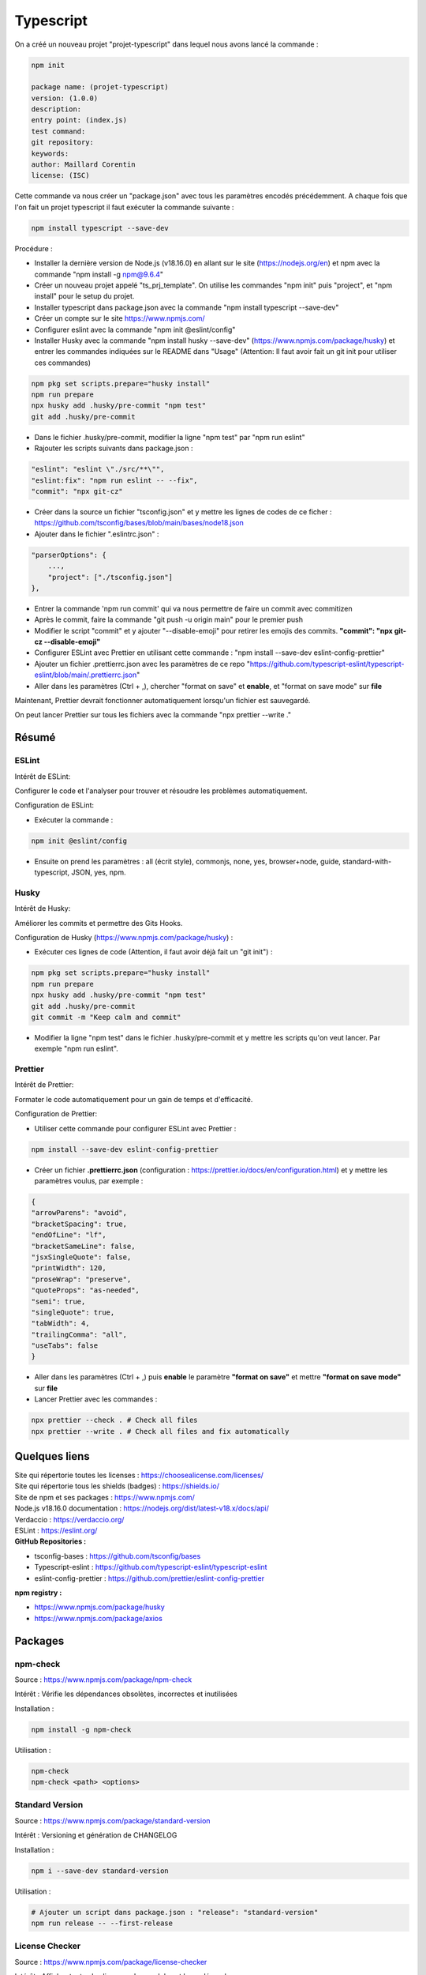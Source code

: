 Typescript
==========

On a créé un nouveau projet "projet-typescript" dans lequel nous avons lancé la commande :

.. code-block::

    npm init

    package name: (projet-typescript)
    version: (1.0.0)
    description:
    entry point: (index.js)
    test command:
    git repository:
    keywords:
    author: Maillard Corentin
    license: (ISC)

Cette commande va nous créer un "package.json" avec tous les paramètres encodés précédemment.
A chaque fois que l'on fait un projet typescript il faut exécuter la commande suivante :

.. code-block::
    
    npm install typescript --save-dev


Procédure : 

- Installer la dernière version de Node.js (v18.16.0) en allant sur le site (https://nodejs.org/en) et npm avec la commande "npm install -g npm@9.6.4"
- Créer un nouveau projet appelé "ts_prj_template". On utilise les commandes "npm init" puis "project", et "npm install" pour le setup du projet.
- Installer typescript dans package.json avec la commande "npm install typescript --save-dev"
- Créer un compte sur le site https://www.npmjs.com/
- Configurer eslint avec la commande "npm init @eslint/config"
- Installer Husky avec la commande "npm install husky --save-dev" (https://www.npmjs.com/package/husky) et entrer les commandes indiquées sur le README dans "Usage" (Attention: Il faut avoir fait un git init pour utiliser ces commandes)

.. code-block:: bash

    npm pkg set scripts.prepare="husky install"
    npm run prepare
    npx husky add .husky/pre-commit "npm test"
    git add .husky/pre-commit

- Dans le fichier .husky/pre-commit, modifier la ligne "npm test" par "npm run eslint"
- Rajouter les scripts suivants dans package.json :

.. code-block::

    "eslint": "eslint \"./src/**\"",
    "eslint:fix": "npm run eslint -- --fix",
    "commit": "npx git-cz"

- Créer dans la source un fichier "tsconfig.json" et y mettre les lignes de codes de ce ficher : https://github.com/tsconfig/bases/blob/main/bases/node18.json
- Ajouter dans le fichier ".eslintrc.json" :

.. code-block::

    "parserOptions": {
        ...,
        "project": ["./tsconfig.json"]
    },

- Entrer la commande 'npm run commit' qui va nous permettre de faire un commit avec commitizen
- Après le commit, faire la commande "git push -u origin main" pour le premier push
- Modifier le script "commit" et y ajouter "--disable-emoji" pour retirer les emojis des commits. **"commit": "npx git-cz --disable-emoji"**
- Configurer ESLint avec Prettier en utilisant cette commande : "npm install --save-dev eslint-config-prettier"
- Ajouter un fichier .prettierrc.json avec les paramètres de ce repo "https://github.com/typescript-eslint/typescript-eslint/blob/main/.prettierrc.json"
- Aller dans les paramètres (Ctrl + ,), chercher "format on save" et **enable**, et "format on save mode" sur **file**
  
Maintenant, Prettier devrait fonctionner automatiquement lorsqu'un fichier est sauvegardé.

On peut lancer Prettier sur tous les fichiers avec la commande "npx prettier --write ."

Résumé
------

ESLint
^^^^^^

Intérêt de ESLint:

Configurer le code et l'analyser pour trouver et résoudre les problèmes automatiquement.

Configuration de ESLint:

- Exécuter la commande :
  
.. code-block::
    
    npm init @eslint/config
    
- Ensuite on prend les paramètres : all (écrit style), commonjs, none, yes, browser+node, guide, standard-with-typescript, JSON, yes, npm.

Husky
^^^^^

Intérêt de Husky:

Améliorer les commits et permettre des Gits Hooks.

Configuration de Husky (https://www.npmjs.com/package/husky) :

- Exécuter ces lignes de code (Attention, il faut avoir déjà fait un "git init") :

.. code-block:: bash

    npm pkg set scripts.prepare="husky install"
    npm run prepare
    npx husky add .husky/pre-commit "npm test"
    git add .husky/pre-commit
    git commit -m "Keep calm and commit"

- Modifier la ligne "npm test" dans le fichier .husky/pre-commit et y mettre les scripts qu'on veut lancer. Par exemple "npm run eslint".

Prettier
^^^^^^^^

Intérêt de Prettier:

Formater le code automatiquement pour un gain de temps et d'efficacité.

Configuration de Prettier:

- Utiliser cette commande pour configurer ESLint avec Prettier :

.. code-block:: bash

    npm install --save-dev eslint-config-prettier

- Créer un fichier **.prettierrc.json** (configuration : https://prettier.io/docs/en/configuration.html) et y mettre les paramètres voulus, par exemple :

.. code-block:: bash

    {
    "arrowParens": "avoid",
    "bracketSpacing": true,
    "endOfLine": "lf",
    "bracketSameLine": false,
    "jsxSingleQuote": false,
    "printWidth": 120,
    "proseWrap": "preserve",
    "quoteProps": "as-needed",
    "semi": true,
    "singleQuote": true,
    "tabWidth": 4,
    "trailingComma": "all",
    "useTabs": false
    }

- Aller dans les paramètres (Ctrl + ,) puis **enable** le paramètre **"format on save"** et mettre **"format on save mode"** sur **file**
- Lancer Prettier avec les commandes :

.. code-block:: bash

    npx prettier --check . # Check all files
    npx prettier --write . # Check all files and fix automatically


Quelques liens 
---------------

| Site qui répertorie toutes les licenses : https://choosealicense.com/licenses/
| Site qui répertorie tous les shields (badges) : https://shields.io/
| Site de npm et ses packages : https://www.npmjs.com/
| Node.js v18.16.0 documentation : https://nodejs.org/dist/latest-v18.x/docs/api/
| Verdaccio : https://verdaccio.org/
| ESLint : https://eslint.org/
| **GitHub Repositories :**

- tsconfig-bases : https://github.com/tsconfig/bases
- Typescript-eslint : https://github.com/typescript-eslint/typescript-eslint
- eslint-config-prettier : https://github.com/prettier/eslint-config-prettier

| **npm registry :**

- https://www.npmjs.com/package/husky
- https://www.npmjs.com/package/axios

Packages
--------

npm-check
^^^^^^^^^^

Source : https://www.npmjs.com/package/npm-check

Intérêt : Vérifie les dépendances obsolètes, incorrectes et inutilisées

Installation :

.. code-block:: bash

    npm install -g npm-check

Utilisation :

.. code-block:: bash

    npm-check
    npm-check <path> <options>

Standard Version
^^^^^^^^^^^^^^^^

Source : https://www.npmjs.com/package/standard-version

Intérêt : Versioning et génération de CHANGELOG

Installation :

.. code-block:: bash

    npm i --save-dev standard-version

Utilisation :

.. code-block:: bash

    # Ajouter un script dans package.json : "release": "standard-version"
    npm run release -- --first-release

License Checker
^^^^^^^^^^^^^^^

Source : https://www.npmjs.com/package/license-checker

Intérêt : Afficher toutes les licenses des modules et leurs dépendances

Installation :

.. code-block:: bash

    npm install -g license-checker

Utilisation :

.. code-block:: bash

    # Ajouter un script dans package.json : "license": "license-checker --csv --production --out ./LICENSE.csv",
    npm install yui-lint
    npm run license

License Report
^^^^^^^^^^^^^^^

Source : https://www.npmjs.com/package/license-report

Intérêt : Générer un rapport de license des dépendances du projet

Installation :

.. code-block:: bash

    npm install -g license-report

Utilisation :

.. code-block:: bash

    # Ajouter un script dans package.json : "license-report": "license-report --output=csv --csvHeaders > ./LICENSE-REPORT.csv"
    npm run license-report

TypeDoc
^^^^^^^

Source : https://www.npmjs.com/package/typedoc

Intérêt : Automatiquement générer de la documentation pour les projets TypeScript

Installation :

.. code-block:: bash

    npm install typedoc --save-dev

Utilisation :

.. code-block:: bash

    typedoc src/index.ts
    npm-check <path> <options>

**Désinstallé car la commande "typedoc" ne fonctionnait pas.**

Suite du projet
---------------

- Ajout du script suivant dans package.json:

.. code-block::

    ...
    "scripts": {
        "build": "tsc -p ."
        ...
    }, ...

Modification de tsconfing.json pour ajouter les lignes suivantes dans le compiler:

.. code-block::

    ...
    "compilerOptions": {
        "sourceMap": true,
        "declaration": true,
        "declarationMap": true,
        "outDir": "./build"
        ...
    }, ...

Ces lignes vont permettre de générer des fichiers **".js"**, **".js.map"**, **".d.ts"** et **".d.map"** dans un dossier build en lancant le script "npm run build".

Git Tagging
-----------

Source : https://git-scm.com/book/en/v2/Git-Basics-Tagging

Un tag est une référence vers un point spécifique de l'historique git. Les tags sont généralement utilisés pour une version.

Afficher les tags:

.. code-block:: bash

    git tag
    # Peut prendre un paramère -l ou --list
    git tag -l

Créer un tag:

.. code-block:: bash

    git tag -a 1.0.0 -m "Version 1.0.0"

Supprimer un tag:

.. code-block:: bash

    git tag -d 1.0.0

Création d'un nouveau projet
----------------------------

Maintenant nous allons passer au vrai projet car l'ancien n'était qu'un prototype. L'objectif sera d'accéder à **Jira en OAuth 2.0**.

**Historique de commandes pour la configuration :**

.. code-block:: bash

     # Initialisation du projet avec npm
    npm init

    npm install
    # Installation du package typescript
    npm install typescript --save-dev
    # Installation du package npm-check
    npm install -g npm-check
    # Installation de définitions pour Node.js (réduit certaines erreurs en TypeScript)
    npm i --save-dev @types/node
    # Installation de axios
    npm install axios
    # Installation du package dotenv
    npm install dotenv --save
    # Installation du package simple-oauth2
    npm install simple-oauth2

    # Génère un fichier tsconfig.json
    npx tsc --init 
    # Ensuite configurer le fichier tsconfing.json comme voulu

    # Pour ne plus avoir d'erreur "warning: LF will be replaced by CRLF in ..."
    git config --global core.autocrlf false

    # Installation et configuration de ESLint
    npm init @eslint/config

    # Création du repo GitHub et premier commit
    git init
    git add ...
    git commit -S -m "First commit"
    git branch -M main
    git remote add origin git@github.com:user/repo.git
    git push -u origin main

Configuration du fichier index.ts pour faire une requête GET avec OAuth2:

.. code-block:: typescript

    import axios, { AxiosResponse } from 'axios';

    // Définir les informations d'authentification OAuth2
    const clientId = '911FbCPRN8818PdoJRDpXsT6BQumvgUd';
    const clientSecret = 'ATOA2sBqH-REwCQQqCAzmdoij9yXNeYEViAyWjRdAfnqglNmfkWpUimpqgJuBu5zEsKu0B6E0E76';

    // Définir l'URL de l'API
    const apiUrl = 'https://api.atlassian.com/oauth/token/accessible-resources';

    // Obtenir un nouveau token d'accès à partir des "Client Credentials"
    const getAccessToken = async (): Promise<string> => {
    const response: AxiosResponse = await axios.post('https://api.atlassian.com/oauth/token', null, {
    params: {
        grant_type: 'client_credentials',
        client_id: clientId,
        client_secret: clientSecret
    }
    });
    return response.data.access_token;
    };

    // Effectuer la requête GET avec l'authentification OAuth2
    const makeRequest = async (): Promise<void> => {
    const accessToken = await getAccessToken();
    const response: AxiosResponse = await axios.get(apiUrl, {
    headers: {
        Authorization: `Bearer ${accessToken}`
    }
    });
    console.log(response.data); // Afficher la réponse de l'API
    };

    // Appeler la fonction pour effectuer la requête GET
    makeRequest()
    .catch(error => console.error(error));

Une fois le fichier index.ts configuré, on entre les commandes:

.. code-block:: bash

    # Générer un fichier index.js
    tsc ./source/index.ts
    # Exécuter le fichier index.js avec node
    node ./source/index.js

    # Output la réponse de la requête